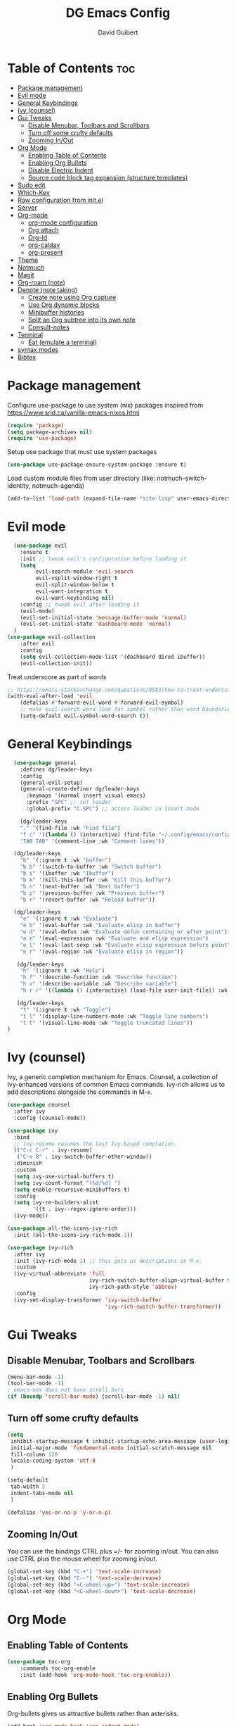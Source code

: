#+title: DG Emacs Config
#+author: David Guibert
#+Description: Personal Emacs config.
#+startup: showeverything
#+options: toc:2

* Table of Contents :toc:
- [[#package-management][Package management]]
- [[#evil-mode][Evil mode]]
- [[#general-keybindings][General Keybindings]]
- [[#ivy-counsel][Ivy (counsel)]]
- [[#gui-tweaks][Gui Tweaks]]
  - [[#disable-menubar-toolbars-and-scrollbars][Disable Menubar, Toolbars and Scrollbars]]
  - [[#turn-off-some-crufty-defaults][Turn off some crufty defaults]]
  - [[#zooming-inout][Zooming In/Out]]
- [[#org-mode][Org Mode]]
  - [[#enabling-table-of-contents][Enabling Table of Contents]]
  - [[#enabling-org-bullets][Enabling Org Bullets]]
  - [[#disable-electric-indent][Disable Electric Indent]]
  - [[#source-code-block-tag-expansion-structure-templates][Source code block tag expansion (structure templates)]]
- [[#sudo-edit][Sudo edit]]
- [[#which-key][Which-Key]]
- [[#raw-configuration-from-initel][Raw configuration from init.el]]
- [[#server][Server]]
- [[#org-mode-1][Org-mode]]
  - [[#org-mode-configuration][org-mode configuration]]
  - [[#org-attach][Org attach]]
  - [[#org-id][Org-Id]]
  - [[#org-caldav][org-caldav]]
  - [[#org-present][org-present]]
- [[#theme][Theme]]
- [[#notmuch][Notmuch]]
- [[#magit][Magit]]
- [[#org-roam-note][Org-roam (note)]]
- [[#denote-note-taking][Denote (note taking)]]
  - [[#create-note-using-org-capture][Create note using Org capture]]
  - [[#use-org-dynamic-blocks][Use Org dynamic blocks]]
  - [[#minibuffer-histories][Minibuffer histories]]
  - [[#split-an-org-subtree-into-its-own-note][Split an Org subtree into its own note]]
  - [[#consult-notes][Consult-notes]]
- [[#terminal][Terminal]]
  - [[#eat-emulate-a-terminal][Eat (emulate a terminal)]]
- [[#syntax-modes][syntax modes]]
- [[#bibtex][Bibtex]]

* Package management
:PROPERTIES:
:ID:       692d50dc-6b4e-47bf-b35c-0686ec3cb38c
:END:

Configure use-package to use system (nix) packages
inspired from https://www.srid.ca/vanilla-emacs-nixos.html
#+begin_src emacs-lisp
(require 'package)
(setq package-archives nil)
(require 'use-package)
#+end_src

Setup use package that must use system packages
#+begin_src emacs-lisp
(use-package use-package-ensure-system-package :ensure t)
#+end_src

Load custom module files from user directory (like: notmuch-switch-identity, notmuch-agenda)
#+begin_src emacs-lisp
(add-to-list 'load-path (expand-file-name "site-lisp" user-emacs-directory))
#+end_src
* Evil mode
#+begin_src emacs-lisp
  (use-package evil
    :ensure t
    :init ;; tweak evil's configuration before loading it
    (setq
         evil-search-module 'evil-search
         evil-vsplit-window-right t
         evil-split-window-below t
         evil-want-integration t
         evil-want-keybinding nil)
    :config ;; tweak evil after loading it
    (evil-mode)
    (evil-set-initial-state 'message-buffer-mode 'normal)
    (evil-set-initial-state 'dashboard-mode 'normal)
  )
(use-package evil-collection
    :after evil
    :config
    (setq evil-collection-mode-list '(dashboard dired ibuffer))
    (evil-collection-init))
#+end_src

Treat underscore as part of words
#+begin_src emacs-lisp
;; https://emacs.stackexchange.com/questions/9583/how-to-treat-underscore-as-part-of-the-word
(with-eval-after-load 'evil
    (defalias #'forward-evil-word #'forward-evil-symbol)
    ;; make evil-search-word look for symbol rather than word boundaries
    (setq-default evil-symbol-word-search t))
#+end_src
* General Keybindings
#+begin_src emacs-lisp
  (use-package general
    :defines dg/leader-keys
    :config
    (general-evil-setup)
    (general-create-definer dg/leader-keys
      :keymaps '(normal insert visual emacs)
      :prefix "SPC" ;; set leader
      :global-prefix "C-SPC") ;; access leader in insert mode

    (dg/leader-keys
    "." '(find-file :wk "Find file")
    "f c" '((lambda () (interactive) (find-file "~/.config/emacs/config.org")) :wk "Edit emacs config")
    "TAB TAB" '(comment-line :wk "Comment lines"))

  (dg/leader-keys
    "b" '(:ignore t :wk "buffer")
    "b b" '(switch-to-buffer :wk "Switch buffer")
    "b i" '(ibuffer :wk "Ibuffer")
    "b k" '(kill-this-buffer :wk "Kill this buffer")
    "b n" '(next-buffer :wk "Next buffer")
    "b p" '(previous-buffer :wk "Previous buffer")
    "b r" '(revert-buffer :wk "Reload buffer"))

  (dg/leader-keys
    "e" '(:ignore t :wk "Evaluate")
    "e b" '(eval-buffer :wk "Evaluate elisp in buffer")
    "e d" '(eval-defun :wk "Evaluate defun containing or after point")
    "e e" '(eval-expression :wk "Evaluate and elisp expression")
    "e l" '(eval-last-sexp :wk "Evaluate elisp expression before point")
    "e r" '(eval-region :wk "Evaluate elisp in region"))

   (dg/leader-keys
    "h" '(:ignore t :wk "Help")
    "h f" '(describe-function :wk "Describe function")
    "h v" '(describe-variable :wk "Describe variable")
    "h r r" '((lambda () (interactive) (load-file user-init-file)) :wk "Reload emacs config"))

   (dg/leader-keys
    "t" '(:ignore t :wk "Toggle")
    "t l" '(display-line-numbers-mode :wk "Toggle line numbers")
    "t t" '(visual-line-mode :wk "Toggle truncated lines"))
)
#+end_src

* Ivy (counsel)

    Ivy, a generic completion mechanism for Emacs.
    Counsel, a collection of Ivy-enhanced versions of common Emacs commands.
    Ivy-rich allows us to add descriptions alongside the commands in M-x.

    #+begin_src emacs-lisp
(use-package counsel
  :after ivy
  :config (counsel-mode))

(use-package ivy
  :bind
  ;; ivy-resume resumes the last Ivy-based completion.
  (("C-c C-r" . ivy-resume)
   ("C-x B" . ivy-switch-buffer-other-window))
  :diminish
  :custom
  (setq ivy-use-virtual-buffers t)
  (setq ivy-count-format "(%d/%d) ")
  (setq enable-recursive-minibuffers t)
  :config
  (setq ivy-re-builders-alist
        '((t . ivy--regex-ignore-order)))
  (ivy-mode))

(use-package all-the-icons-ivy-rich
  :init (all-the-icons-ivy-rich-mode 1))

(use-package ivy-rich
  :after ivy
  :init (ivy-rich-mode 1) ;; this gets us descriptions in M-x.
  :custom
  (ivy-virtual-abbreviate 'full
                          ivy-rich-switch-buffer-align-virtual-buffer t
                          ivy-rich-path-style 'abbrev)
  :config
  (ivy-set-display-transformer 'ivy-switch-buffer
                               'ivy-rich-switch-buffer-transformer))
    #+end_src

* Gui Tweaks
** Disable Menubar, Toolbars and Scrollbars

#+begin_src emacs-lisp
(menu-bar-mode -1)
(tool-bar-mode -1)
; emacs-nox does not have scroll bars
(if (boundp 'scroll-bar-mode) (scroll-bar-mode -1) nil)
#+end_src
** Turn off some crufty defaults
:PROPERTIES:
:ID:       3fc0f504-f1ae-4202-b7ae-e9f77a526fca
:END:

#+begin_src emacs-lisp
(setq
 inhibit-startup-message t inhibit-startup-echo-area-message (user-login-name)
 initial-major-mode 'fundamental-mode initial-scratch-message nil
 fill-column 120
 locale-coding-system 'utf-8
 )

(setq-default
 tab-width 2
 indent-tabs-mode nil
 )

(defalias 'yes-or-no-p 'y-or-n-p)
#+end_src

** Zooming In/Out

You can use the bindings CTRL plus =/- for zooming in/out. You can also use CTRL plus the mouse wheel for zooming in/out.

#+begin_src emacs-lisp
(global-set-key (kbd "C-+") 'text-scale-increase)
(global-set-key (kbd "C--") 'text-scale-decrease)
(global-set-key (kbd "<C-wheel-up>") 'text-scale-increase)
(global-set-key (kbd "<C-wheel-down>") 'text-scale-decrease)
#+end_src

* Org Mode
** Enabling Table of Contents

#+begin_src emacs-lisp
  (use-package toc-org
      :commands toc-org-enable
      :init (add-hook 'org-mode-hook 'toc-org-enable))
#+end_src

** Enabling Org Bullets

Org-bullets gives us attractive bullets rather than asterisks.

#+begin_src emacs-lisp
  (add-hook 'org-mode-hook 'org-indent-mode)
  (use-package org-bullets
    :ensure t
    :after org
    :hook (org-mode . org-bullets-mode)
    ;:custom
    ;(org-bullets-bullet-list '("◉" "○" "●" "►" "•"))
    )
#+end_src

** Disable Electric Indent

Org mode source blocks have some really weird and annoying default indentation behavior. I think this has to do with electric-indent-mode, which is turned on by default in Emacs. So let’s turn it OFF!

#+begin_src emacs-lisp
(electric-indent-mode -1)
#+end_src

** Source code block tag expansion (structure templates)

Org-tempo is not a separate package but a module within org that can be enabled. Org-tempo allows for ‘<s’ followed by TAB to expand to a begin_src tag.
#+begin_src emacs-lisp
  (require 'org-tempo) ; for <s TAB to insert code block

(add-to-list 'org-structure-template-alist '("sh" . "src shell")) ; <sh TAB
(add-to-list 'org-structure-template-alist '("el" . "src emacs-lisp")) ; <el TAB
(add-to-list 'org-structure-template-alist '("py" . "src python")) ; <py TAB
#+end_src

* Sudo edit
[[https://github.com/nflath/sudo-edit][sudo-edit]] gives us the ability to open files with sudo privileges or switch over to editing with sudo privileges if we initially opened the file without such privileges.

#+begin_src emacs-lisp
(use-package sudo-edit
  :config
    (dg/leader-keys
      "f u" '(sudo-edit-find-file :wk "Sudo find file")
      "f U" '(sudo-edit :wk "Sudo edit file")))
#+end_src

* Which-Key

#+begin_src emacs-lisp
  (use-package which-key
    :init
      (which-key-mode 1)
    :diminish which-key-mode
    :config
    (setq which-key-side-window-location 'bottom
	  which-key-sort-order #'which-key-key-order-alpha
	  which-key-sort-uppercase-first nil
	  which-key-add-column-padding 1
	  which-key-max-display-columns nil
	  which-key-min-display-lines 6
	  which-key-side-window-slot -10
	  which-key-side-window-max-height 0.25
	  which-key-idle-delay 0.3
	  which-key-max-description-length 25
	  which-key-allow-imprecise-window-fit t
	  which-key-separator " → " ))
#+end_src

* Raw configuration from init.el
:PROPERTIES:
:ID:       7ff82e2a-3d81-4265-80fe-abb14eebf786
:END:
#+begin_src emacs-lisp

  (set-terminal-coding-system 'utf-8)
  (set-keyboard-coding-system 'utf-8)
  (set-selection-coding-system 'utf-8)
  (prefer-coding-system 'utf-8)
  (global-hl-line-mode t)
  ;;(set-fringe-mode 10) ; Give some breathing room

  (global-set-key (kbd "<escape>") 'keyboard-escape-quit) ;; Make ESC quit prompts

  ;; Stop creating annoying files
  (setq
   make-backup-files nil
   auto-save-default nil
   create-lockfiles nil
   )

  ;; Improved handling of clipboard in GNU/Linux and otherwise.
  (setq
   select-enable-clipboard t
   select-enable-primary t
   save-interprogram-paste-before-kill t
   mouse-yank-at-point t
   )

  (use-package direnv
    :ensure t
    :config
    (add-to-list 'warning-suppress-types '(direnv))
    (direnv-mode))

  (use-package notmuch-agenda
    :defer t
    :ensure nil
    :commands notmuch-agenda-insert-part)

  (use-package rainbow-delimiters
    :ensure t
    :hook (prog-mode . rainbow-delimiters-mode))

  (use-package gnuplot
    :ensure t)

  ;(require 'cl-lib)
  ;(setq auto-mode-alist
  ;      (cl-remove-if (lambda (x) (eq (cdr x) 'git-rebase-mode))
  ;                    auto-mode-alist))
  ;  ;; Don't use magit for interactive rebase
  ;  ;; (has own entire key-map, doesn't allow text-file editing).
  ;(while (rassoc 'git-rebase-mode auto-mode-alist)
  ;  (setq auto-mode-alist
  ;        (assq-delete-all (car (rassoc 'git-rebase-mode auto-mode-alist))
  ;                         auto-mode-alist)))

  ;(use-package tramp
  ;  :ensure t
  ;  :demand t
  ;  :init
    (autoload #'tramp-register-crypt-file-name-handler "tramp-crypt")
  ;  :config
  ;  ;;(setq tramp-verbose 6)
  (setq tramp-default-method "sshx")
  ;;
    (setq vc-ignore-dir-regexp
          (format "\\(%s\\)\\|\\(%s\\)"
            vc-ignore-dir-regexp
            tramp-file-name-regexp))
  ;
    ;; Honor remote PATH.
    ; (add-to-list 'tramp-remote-path 'tramp-own-remote-path)

    (setq tramp-completion-reread-directory-timeout nil)
    (setq tramp-default-remote-shell "/bin/bash")
    (setq tramp-encoding-shell "/bin/bash")
  ;  ;; Allow ssh connections to persist.
  ;  ;;
  ;  ;; This seems to maybe cause tramp to hang a lot.
  ;  (customize-set-variable 'tramp-use-ssh-controlmaster-options nil)
  ;  )

  ;(require 'tramp)

  (use-package pdf-tools :ensure t) ;; required for org-noter
  (use-package org-noter
    :ensure t
    :after (:any org pdf-view)
    :config
    (setq
     ;; The WM can handle splits
     org-noter-notes-window-location 'other-frame
     ;; Please stop opening frames
     org-noter-always-create-frame nil
     ;; I want to see the whole file
     org-noter-hide-other nil
     ;; Everything is relative to the main notes file
     ;org-noter-notes-search-path (list org_notes)
     )
    )

  ;;;;;; Actually start using templates
  ;;(setq org-capture-templates
  ;;  '(("m" "Email Workflow")
  ;;    ("mf" "Follow Up" entry (file+olp "~/Documents/roam/Mail.org" "Follow Up")
  ;;     "* TODO Follow up with %:fromname on %:subject\nSCHEDULED:%t\n%a\n%i" :immediate-finish t)
  ;;    ("mr" "Read Later" entry (file+olp "~/Documents/roam/Mail.org" "Read Later")
  ;;     "* TODO Read %:subject\nSCHEDULED:%t\n%a\n\n%i" :immediate-finish t)
  ;;   ))
  ;;        ;; Firefox and Chrome
  ;;                     '("P" "Protocol" entry ; key, name, type
  ;;                       (file+headline +org-capture-notes-file "Inbox") ; target
  ;;                       "* %^{Title}\nSource: %u, %c\n #+BEGIN_QUOTE\n%i\n#+END_QUOTE\n\n\n%?"
  ;;                       :prepend t ; properties
  ;;                       :kill-buffer t))
  ;;        (add-to-list 'org-capture-templates
  ;;                     '("L" "Protocol Link" entry
  ;;                       (file+headline +org-capture-notes-file "Inbox")
  ;;                       "* %? [[%:link][%(transform-square-brackets-to-round-ones \"%:description\")]]\n"
  ;;                       :prepend t
  ;;                       :kill-buffer t))

  (use-package org-ref
    :ensure t
    :config
    (setq
     org-ref-completion-library 'org-ref-ivy-cite
     org-ref-get-pdf-filename-function 'org-ref-get-pdf-filename-helm-bibtex
     org-ref-default-bibliography (list "/home/dguibert/Documents/bib.bib")
     org-ref-bibliography-notes "/home/dguibert/Documents/notes/bibnotes.org"
     org-ref-note-title-format "* TODO %y - %t\n :PROPERTIES:\n  :Custom_ID: %k\n  :NOTER_DOCUMENT: %F\n :ROAM_KEY: cite:%k\n  :AUTHOR: %9a\n  :JOURNAL: %j\n  :YEAR: %y\n  :VOLUME: %v\n  :PAGES: %p\n  :DOI: %D\n  :URL: %U\n :END:\n\n"
     org-ref-notes-directory "/home/dguibert/Documents/notes"
     org-ref-notes-function 'orb-edit-notes
     ))


(custom-set-variables
   ;; custom-set-variables was added by Custom.
   ;; If you edit it by hand, you could mess it up, so be careful.
   ;; Your init file should contain only one such instance.
   ;; If there is more than one, they won't work right.
   '(helm-minibuffer-history-key "M-p")
  )

  ;; support multiple email accounts (required in private.el)
  (autoload 'gnus-alias-determine-identity "gnus-alias" "" t)
  (add-to-list 'load-path (expand-file-name "site-lisp" (substitute-in-file-name "$HOME/.emacs.private")))
  (require 'private nil t) ;; t=no signaling an error

  (savehist-mode 1)
  (setq savehist-additional-variables '(kill-ring search-ring regexp-search-ring))

  (setq ediff-diff-options "-w")
  (setq ediff-split-window-function 'split-window-horizontally)
  (setq ediff-window-setup-function 'ediff-setup-windows-plain)

  (use-package auctex
    :defer t
    :ensure t
    :config
    (setq TeX-PDF-mode t))

  ;; move customization variables to a separate file and load it
  (setq custom-file (expand-file-name "custom-vars.el" user-emacs-directory))
  (load custom-file 'noerror 'nomessage)

  ;; revert buffers when the underlying file has changed
  (global-auto-revert-mode 1)
  ;; revert dired and other buffers
  (setq golbal-auto-revert-non-file-buffers t)

  (use-package nix-mode
    :ensure t
    :mode "\\.nix\\'")

  (use-package yaml-mode
    :ensure t)

  (use-package shrface
    :ensure t
    :defer t
    :config
    (shrface-basic)
    (shrface-trial)
    (shrface-default-keybindings) ; setup default keybindings
    (setq shrface-href-versatile t))

  (use-package eww
    :defer t
    :init
    (add-hook 'eww-after-render-hook #'shrface-mode)
    :config
    (require 'shrface))

  (use-package org-web-tools :ensure t)

  ;; https://www.reddit.com/r/emacs/comments/l42x1p/shrface_263_now_can_be_used_as_archiving_web_pages/
(defun request-url-as-org (url)
  (interactive "sRequest url: ")
  (require 'shrface)
  (let ((name "request-url")
        (buf "*request-url*")
        (cmd (format "curl -L %s" url)))
    (if (get-buffer buf)
        (kill-buffer buf))
    (set-process-sentinel
     (start-process-shell-command name buf cmd)
     (lambda (p e)
       (when (= 0 (process-exit-status p))
         (with-current-buffer buf
           (shrface-html-export-as-org (buffer-string))))))))
#+end_src

* Server
:PROPERTIES:
:ID:       c6d3a05c-fb74-40b3-9da9-178479c7d901
:END:
#+begin_src emacs-lisp
  (require 'server)
  (unless (server-running-p)
      (server-start))
#+end_src
* Org-mode
:PROPERTIES:
:ID:       4247b6da-9f64-4732-9eca-7f8c65f96252
:END:
** org-mode configuration
:PROPERTIES:
:ID:       3e3e1483-e380-4eb8-8ab1-d3a58820c8e7
:END:
#+begin_src emacs-lisp
;; Org Mode Configuration ------------------------------------------------------

(add-hook 'org-mode-hook
          (lambda ()
            (define-key evil-normal-state-map (kbd "TAB") 'org-cycle)))

(defun efs/org-mode-setup ()
  (org-indent-mode)
  (variable-pitch-mode 1)
  (visual-line-mode 1))

                                        ; https://emacs.stackexchange.com/a/63562
(defun ek/babel-ansi ()
  (when-let ((beg (org-babel-where-is-src-block-result nil nil)))
    (save-excursion
      (goto-char beg)
      (when (looking-at org-babel-result-regexp)
        (let ((end (org-babel-result-end))
              (ansi-color-context-region nil))
          (ansi-color-apply-on-region beg end))))))

(add-hook 'org-babel-after-execute-hook 'ek/babel-ansi)

(defun efs/org-font-setup ()
    (org-display-inline-images)
    (setq fill-column 75)
    (abbrev-mode)
    (org-indent-mode)

  ;; Replace list hyphen with dot
  (font-lock-add-keywords 'org-mode
                          '(("^ *\\([-]\\) "
                             (0 (prog1 () (compose-region (match-beginning 1) (match-end 1) "•"))))))

  ;; Set faces for heading levels
  (dolist (face '((org-level-1 . 1.2)
                  (org-level-2 . 1.1)
                  (org-level-3 . 1.05)
                  (org-level-4 . 1.0)
                  (org-level-5 . 1.1)
                  (org-level-6 . 1.1)
                  (org-level-7 . 1.1)
                  (org-level-8 . 1.1)))
    (set-face-attribute (car face) nil :weight 'regular :height (cdr face)))

  ;; Ensure that anything that should be fixed-pitch in Org files appears that way
(set-face-attribute 'org-block nil :foreground nil :inherit 'fixed-pitch)
(set-face-attribute 'org-code nil   :inherit '(shadow fixed-pitch))
;(set-face-attribute 'org-indent nil :inherit '(org-hide fixed-pitch))
(set-face-attribute 'org-verbatim nil :inherit '(shadow fixed-pitch))
(set-face-attribute 'org-special-keyword nil :inherit '(font-lock-comment-face fixed-pitch))
(set-face-attribute 'org-meta-line nil :inherit '(font-lock-comment-face fixed-pitch))
(set-face-attribute 'org-checkbox nil :inherit 'fixed-pitch)
(set-face-attribute 'org-table nil :inherit 'fixed-pitch)
(set-face-attribute 'org-date nil :inherit 'fixed-pitch)
(set-face-attribute 'org-footnote nil :inherit 'fixed-pitch)
nil)
; https://yannesposito.com/posts/0015-how-i-use-org-mode/index.html

(use-package org :ensure t
  :hook (org-mode . efs/org-mode-setup)
  :init
  ;; Proper code blocks
  (setq org-src-fontify-natively t)
  (setq org-src-tab-acts-natively t)
  ;; Babel languages
  (org-babel-do-load-languages
   'org-babel-load-languages
   '((python  . t)
     (shell   . t)
                                        ;(C       . t)
                                        ;(C++     . t)
                                        ;(fortran . t)
                                        ;(awk     . t)
     (gnuplot . t)
     (latex   . t)
     (emacs-lisp . t)))
    ;;; execute block evaluation without confirmation
  (setq org-latex-listings t)
                                        ;(setq org-confirm-babel-evaluate nil)
  (setq org-ellipsis " ▾")
  ;; Agenda
  (setq org-agenda-start-with-log-mode t)
  (setq org-log-done 'time)
  (setq org-log-into-drawer t)
  ;; Encoding
  (setq org-export-coding-system 'utf-8)
  (prefer-coding-system 'utf-8)
  (set-charset-priority 'unicode)
  (setq default-process-coding-system '(utf-8-unix . utf-8-unix))
  ;; Don't allow editing of folded regions
  (setq org-catch-invisible-edits 'error)
  ;; Start agenda on Monday
  (setq org-agenda-start-on-weekday 1)
  ;; Enable indentation view, does not effect file
  (setq org-startup-indented t)
  ;; Attachments
  (setq org-id-method (quote uuidgen))
  (setq org-attach-directory "attach/")
  (efs/org-font-setup)

  :bind
  (("\C-ca" . org-agenda)
   ("\C-cl" . org-store-link)
   ("\C-cc" . org-capture)
   )
  :config
  ;;(org-mode-config)
  (setq org-extend-today-until 4
        org-use-effective-time t)
  (setq org-todo-keywords
        '((sequence "TODO(t)"
                    "IN-PROGRESS(p)"
                    "|"
                    "DONE(d)"
                    "HOLD(h@/!)"
                    "CANCELED(c@/!)"
                    "HANDLED(l@/!)")
          (sequence "|" "PAUSE(p)" "CHAT(c)" "EMAIL(e)" "MEETING(m)" "REVIEW(r)" "GEEK(g)")))

    ;;; Look & Feel

  ;; I like to have something different than ellipsis because I often use them
  ;; myself.
  ;;(setq org-ellipsis " [+]")
  (setq org-agenda-files '("~/Documents/roam"))
  (custom-set-faces '(org-ellipsis ((t (:foreground "gray40" :underline nil)))))

  (setq org-tags-column 69)

  ;; src block indentation / editing / syntax highlighting
  (setq org-src-fontify-natively t
        org-src-window-setup 'current-window ;; edit in current window
        org-src-preserve-indentation t ;; do not put two spaces on the left
        org-src-tab-acts-natively t)

  ;; *** Templates
  ;; the %a refer to the place you are in emacs when you make the capture
  ;; that's very neat when you do that in an email for example.
  (setq org-capture-templates
        '(("t" "todo"         entry (file "~/Documents/roam/inbox.org")
           "* TODO %?\n%U\n- ref :: %a\n")
          ;; time tracker (clocked tasks)
          ("g" "geek"         entry (file+olp+datetree "~/Documents/roam/tracker.org")
           "* GEEK %?         :perso:\n%U\n- ref :: %a\n"
           :prepend t :tree-type week :clock-in t :clock-keep t)
          ("c" "chat"         entry (file+olp+datetree "~/Documents/roam/tracker.org")
           "* CHAT %?         :work:chat:\n%U\n- ref :: %a\n"
           :prepend t :tree-type week :clock-in t :clock-keep t)
          ("e" "email"        entry (file+olp+datetree "~/Documents/roam/tracker.org")
           "* EMAIL %?        :work:email:\n%U\n- ref :: %a\n"
           :prepend t :tree-type week :clock-in t :clock-keep t)
          ("m" "meeting"      entry (file+olp+datetree "~/Documents/roam/tracker.org")
           "* MEETING %?      :work:meeting:\n%U\n- ref :: %a\n"
           :prepend t :tree-type week :clock-in t :clock-keep t)
          ("r" "review"       entry (file+olp+datetree "~/Documents/roam/tracker.org")
           "* REVIEW %?       :work:review:\n%U\n- ref :: %a\n"
           :prepend t :tree-type week :clock-in t :clock-keep t)
          ("w" "work"         entry (file+olp+datetree "~/Documents/roam/tracker.org")
           "* IN-PROGRESS %?  :work:\n%U\n- ref :: %a\n"
           :prepend t :tree-type week :clock-in t :clock-keep t)
          ("p" "pause"        entry (file+olp+datetree "~/Documents/roam/tracker.org")
           "* PAUSE %?        :pause:\n%U\n- ref :: %a\n"
           :prepend t :tree-type week :clock-in t :clock-keep t)
          ("i" "interruption" entry (file+olp+datetree "~/Documents/roam/tracker.org")
           "* IN-PROGRESS %?  :interruption:work:\n%U\n- ref :: %a\n"
           :prepend t :tree-type week :clock-in t :clock-keep t)
          ("s" "sport" entry (file+olp+datetree "~/Documents/roam/sport.org")
           "* %^T %?  :sport:%^g%^{TYPE}p%^{TIME}p%^{DISTANCE}p%^{HEARTRATE}p%^{MAXHEARRATE}p%^{PACE}p"
           :prepend t :tree-type month :jump-to-captured t)
          ("S" "sport (planned)" entry (file+olp+datetree "~/Documents/roam/sport.org")
           "* %^t %?  :sport:%^g%^{TIME}p%^{DISTANCE}p"
           :prepend t :tree-type month :jump-to-captured t)
          ("f" "chore"        entry (file "~/Documents/roam/inbox.org")
           "* IN-PROGRESS %?  :chore:\n%U\n"
           :clock-in t :clock-keep t)))

  ;; How to create default clocktable
  (setq org-clock-clocktable-default-properties
        '(:scope subtree :maxlevel 4 :timestamp t :link t :tags t :narrow 36! :match "work"))

  ;; How to display default clock report in agenda view
  (setq org-agenda-clockreport-parameter-plist
        '(:lang "en" :maxlevel 4 :fileskip0 t :link t :indent t :narrow 80!))

  ;; *** Projectile; default TODO file to create in your projects
  (setq org-projectile-file "inbox.org")

  (setq org-refile-targets
        '((nil :maxlevel . 5)
          (org-agenda-files :maxlevel . 5)))

  ;; *** Agenda
  (setq org-log-into-drawer t) ;; hide the log state change history a bit better
  (setq org-deadline-warning-days 7)
  (setq org-habit-show-habits-only-for-today nil)
  (setq org-habit-graph-column 65)
  (setq org-duration-format 'h:mm) ;; show hours at max, not days
  (setq org-agenda-compact-blocks t)
  ;; default show today
  (setq org-agenda-span 'day)
                                        ;(setq org-agenda-start-day "-0d")
                                        ; (setq org-agenda-start-on-weekday nil)
  (setq org-agenda-window-setup 'only-window)

  ;; ** Org Annotate

  ;; Ability to take annotate some files, can of double usage with org-capture.
  ;; Still, I keep that keyboard shortcut here.
  ;; (evil-leader/set-key "oa" 'org-annotate-file)
  (setq org-annotate-file-storage-file "~/Documents/roam/annotations.org")

  ;; ** Org colums
  ;; Can be nice sometime to have that column view
  ;; give a felling of Excel view
  (setq org-columns-default-format
        "%TODO %3PRIORITY %40ITEM(Task) %17Effort(Estimated Effort){:} %CLOCKSUM %8TAGS(TAG)")

  ;; Org Babel
  (org-babel-do-load-languages
   'org-babel-load-languages
   '(;; other Babel languages
     (shell . t)
     ;;(http . t) ; require ob-http
     (clojure . t)
     (haskell . t)
     (plantuml . t) ;; UML graphs
     (gnuplot . t)))
  (setq org-plantuml-jar-path "~/bin/plantuml.jar")

  (defun get-image-width (fname)
    "Returns the min of image width and window width, unless :width
  is defined in an attr_org line."
    (let* ((link (save-match-data (org-element-context)))
           (paragraph (let ((e link))
                        (while (and (setq e (org-element-property
                                             :parent e))
                                    (not (eq (org-element-type e)
                                             'paragraph))))
                        e))
           (attr_org (org-element-property :attr_org paragraph))
           (pwidth (plist-get
                    (org-export-read-attribute :attr_org  paragraph) :width))
           (width (when pwidth (string-to-number pwidth)))
           open
           img-buf)

      (unless width
        (setq open (find-buffer-visiting fname)
              img-buf (or open (find-file-noselect fname))
              width (min (window-width nil :pixels)
                         (car (image-size (with-current-buffer img-buf (image-get-display-property)) :pixels))))

        (unless open (kill-buffer img-buf)))
      width))

  (defun around-image-display (orig-fun file width)
    (apply orig-fun (list file (get-image-width file))))

  (advice-add 'org--create-inline-image :around #'around-image-display)
  )

;; *** Refile mapped to SPC y o r
;;(map! :leader :desc "org-refile" "y o r" #'org-refile)
;;(map! :leader "y o c" #'org-columns)
(dg/leader-keys
  "yor" #'org-refile
  "yoc" #'org-columns
  "X" #'org-capture
                                        ;X ;; capture a new task, write a description, the n C-c C-c, save that in tracker.org
                                        ;mco ;; stop clock on that task, if you capture a new time tracking tasks you don't need to clock-out
  "mco" #'org-clock-out
                                        ;no;; jump to current time tracked tasks
  "no" #'org-clock-goto
                                        ;q ;;add/remove tags to that task
  "yt" #'org-agenda-set-tags
  )

(use-package org-mime
  :ensure t)

(use-package ob-async
  :ensure t
  :config
  ;; 2022-10-22 cperl: A workaround for :async not working
  ;; sometimes as described at
  ;; https://github.com/astahlman/ob-async/issues/75
  (defun no-hide-overlays (orig-fun &rest args)
    (setq org-babel-hide-result-overlays nil))
  (advice-add 'ob-async-org-babel-execute-src-block :before #'no-hide-overlays))

(use-package org-super-agenda
  :ensure t
  :after org-agenda
  :custom (org-super-agenda-groups
           '( ;; Each group has an implicit boolean OR operator between its selectors.
             (:name "Overdue" :deadline past :order 0)
             (:name "Evening Habits" :and (:habit t :tag "evening") :order 8)
             (:name "Habits" :habit t :order 6)
             (:name "Today" ;; Optionally specify section name
                    :time-grid t  ;; Items that appear on the time grid (scheduled/deadline with time)
                    :order 3)     ;; capture the today first but show it in order 3
             (:name "Low Priority" :priority "C" :tag "maybe" :order 7)
             (:name "Due Today" :deadline today :order 1)
             (:name "Important"
                    :and (:priority "A" :not (:todo ("DONE" "CANCELED")))
                    :order 2)
             (:name "Due Soon" :deadline future :order 4)
             (:name "Todo (not habit)" :not (:habit t) :order 5)
             (:todo "TODO" :order 6)
             (:name "Waiting" :todo ("WAITING" "HOLD") :order 9)))
  (org-agenda nil "a")
  :config
  (setq org-super-agenda-header-map nil)
  (org-super-agenda-mode t))

(use-package ol-notmuch :ensure t)

(use-package org-contrib :ensure t)
(require 'org-collector)


#+end_src
** Org attach
#+begin_src emacs-lisp
(use-package org-attach-screenshot
  :bind (("C-c i" . org-attach-screenshot))
  :config
  (setq org-attach-screenshot-command-line "screenshot %f")
  )
#+end_src
** Org-Id
#+begin_src emacs-lisp
(use-package org-id-cleanup)
#+end_src

** org-caldav
#+begin_src emacs-lisp
(use-package org-caldav
 :config
    (setq org-caldav-inbox "~/org/cal_inbox.org")
	  (setq org-caldav-calendar-id "calendar")
	  (setq org-caldav-url "http://localhost:1080/users/david.guibert@atos.net")
	  (setq org-caldav-files '("~/org/calendar.org"))
    (setq org-caldav-save-directory "~/org")
    (setq org-caldav-debug-level 2)
)
  (defun my/caldav-sync-perso ()
    "Sync my local calendar in ~/org/calendar.org with my remote calendar"
    (interactive)
    (let ((org-caldav-inbox "~/org/cal_inbox.org")
	  (org-caldav-calendar-id "calendar")
	  (org-caldav-url "http://localhost:1080/users/david.guibert@atos.net")
	  (org-caldav-files '("~/org/calendar.org")))
      (call-interactively 'org-caldav-sync)))
#+end_src
** org-present
#+begin_src emacs-lisp
(use-package hide-mode-line)
(use-package visual-fill-column)
(use-package org-present)
(eval-after-load "org-present"
  '(progn
     (add-hook 'org-present-mode-hook
               (lambda ()
(set-frame-parameter nil 'alpha-background 90)
(add-to-list 'default-frame-alist '(alpha-background . 90))
                 (setq visual-fill-column-width 210)
                 (setq visual-fill-column-center-text t)
                 (visual-fill-column-mode 1)
                 (visual-line-mode 1)
                 (hide-mode-line-mode 1)
                 (setq header-line-format " ")
                 (org-display-inline-images) ;; can also use org-starup-with-inline-images
                 (setq-local face-remapping-alist '((default (:height 1.5) variable-pitch)
                                                    (header-line (:height 4.0) variable-pitch)
                                                    (org-document-title (:height 4.0) org-document-title)
                                                    (org-code (:height 1.55) org-code)
                                                    (org-verbatim (:height 1.55) org-verbatim)
                                                    ;(org-block (:height 1.25) org-block)
                                                    (org-block-begin-line (:height 0.7) org-block)))
;; https://emacs.stackexchange.com/questions/19880/font-size-control-of-latex-previews-in-org-files
(setq org-format-latex-options (plist-put org-format-latex-options :scale 2.0))
                 ;(org-present-big)
                 (org-display-inline-images)
                 (org-present-hide-cursor)
                 (org-present-read-only)))
     (add-hook 'org-present-mode-quit-hook
               (lambda ()
(set-frame-parameter nil 'alpha-background 100)
(add-to-list 'default-frame-alist '(alpha-background . 100))
                 ;; reset font customizations
                 (setq-local face-remapping-alist '((default variable-pitch default)))
;; https://emacs.stackexchange.com/questions/19880/font-size-control-of-latex-previews-in-org-files
(setq org-format-latex-options (plist-put org-format-latex-options :scale 1.0))
                 ;; stop centering the presentation
                 (visual-fill-column-mode 0)
                 (visual-line-mode 0)
                 (hide-mode-line-mode 0)
                 (setq header-line-format nil)
                 (org-present-small)
                 (org-remove-inline-images)
                 (org-present-show-cursor)
                 (org-present-read-write)))))
#+end_src

#+begin_src emacs-lisp
(defun my/org-present-prepare-slide (buffer-name heading)
  ;; Show only top-level headlines
  (org-overview)

  ;; Unfold the current entry
  (org-show-entry)

  ;; Show only direct subheadings of the slide but don't expand them
  (org-show-children))
(add-hook 'org-present-after-navigate-functions 'my/org-present-prepare-slide)
#+end_src

#+begin_src emacs-lisp
(dg/leader-keys
  "s s" '(org-present :wk "launch org-present")
  "<left>" '(org-present-prev :wk "org-present-prev")
  "<right>" '(org-present-next :wk "org-present-next"))
#+end_src
* Theme
:PROPERTIES:
:ID:       867c0c49-54ce-4c0f-b62a-95dd2cfb90b9
:END:

The theme is now handled by [[https://github.com/danth/stylix][stylix]].

#+begin_src emacs-lisp
;(add-to-list 'default-frame-alist
;	       '(font . "Hack Nerd Font Mono-12"))
; https://emacs.stackexchange.com/questions/3912/force-using-fixed-width-font-in-org-mode

(use-package all-the-icons
:if (display-graphic-p)
)

(use-package all-the-icons-dired
  :hook (dired-mode .(lambda() (all-the-icons-dired-mode t))))

(use-package base16-theme
  :ensure t
  :config
  (setq base16-theme-256-color-source 'base16-shell)
  (load-theme 'base16-solarized-dark t))

(use-package doom-modeline
  :ensure t
  :init (doom-modeline-mode 1))
#+end_src

* Notmuch
:PROPERTIES:
:ID:       b8e0e65f-8d33-40ec-bf9d-51d8cd052c62
:END:
#+begin_src emacs-lisp
  (use-package notmuch
    :ensure t
    :init
    ;(setq message-directory "~/Maildir")
    (setq send-mail-function 'sendmail-send-it)
    ;; Send from correct email account
    (setq message-sendmail-f-is-eval 't)
    ; sendmail: cannot use both --from and --read-envelope-from
    ;(setq message-sendmail-extra-arguments '("--read-envelope-from"))
    (setq mail-specify-envelope-from 't)
    (setq mail-envelope-from 'header)
    (setq message-sendmail-envelope-from 'header)
    ;; Setting proper from, fixes i-did-not-set--mail-host-address--so-tickle-me
    (setq mail-host-address "orsin.net")
    (setq user-full-name "David Guibert")
    :bind
    (:map notmuch-search-mode-map
     ("d" . (lambda() "mark message as deleted" (interactive) (notmuch-search-add-tag (list "+deleted" "-inbox"))))
     ("u" . notmuch-mark-read)
     ("i" . notmuch-mark-inbox)
     ("g" . notmuch-refresh-this-buffer)
     ("@" . notmuch-search-person)
     :map notmuch-show-mode-map
     ("d" . (lambda ()
        "toggle deleted tag for message"
        (interactive)
        (if (member "deleted" (notmuch-show-get-tags))
            (notmuch-show-tag (list "-deleted"))
          (notmuch-show-tag (list "+deleted" "-inbox")))))
     ("U" . notmuch-mark-read)
     ("u" . notmuch-skip-to-unread)
     )
    :custom
    (notmuch-search-oldest-first nil)
    (notmuch-saved-searches
     '((:name "unread" :query "tag:inbox and tag:unread")
       (:name "action" :query "tag:action")
       (:name "waiting" :query "tag:waiting")
       (:name "respond" :query "tag:respond")
       (:name "inbox" :query "tag:inbox" :key "i")
       (:name "flagged" :query "tag:flagged" :key "f")
       (:name "drafts" :query "tag:draft" :key "d")
       (:name "all mail" :query "*" :key "a")
       (:name "recent"
              :query "date:\"this week\""
              :key "r"
              )))
    ;(notmuch-identities
    ; '("David Guibert <david.guibert@gmail.com>"))
    (notmuch-fcc-dirs
     '(("david.guibert@gmail.com" . "david.guibert@gmail.com/mail -unread +sent")))
    ;(notmuch-draft-folders
    ; '(("david\\.guibert@gmail\\.com" . "david.guibert/mail +draft")))

    (notmuch-address-selection-function
     (lambda
       (prompt collection initial-input)
       (completing-read prompt collection nil nil nil
                        (quote notmuch-address-history))))
    :config
    (dg/leader-keys
      "m m" #'notmuch
    )
    (setq notmuch-show-logo nil)
    ;; Writing email
    ;;(setq message-default-mail-headers "Cc: \nBcc: \n") ;; Always show BCC
    (setq notmuch-always-prompt-for-sender 't)
    ;; postponed message is put in the following draft directory
    (setq message-auto-save-directory "~/Maildir/draft")
    (setq message-kill-buffer-on-exit t)
    ;; change the directory to store the sent mail
    ;(setq message-directory "~/mail/")
    ;;; PGP Encryption
    ;(add-hook 'message-setup-hook 'mml-secure-sign-pgpmime)
    ;(setq notmuch-crypto-process-mime t)
    ;; Saving sent mail in folders depending on from
    (require 'org-mime)

    (defun notmuch-mark-read ()
      (interactive)
      (notmuch-toggle-tag '("unread") t))

    (defun notmuch-search-person ()
      (interactive)
      (let* ((options (notmuch-address-options ""))
             (choice (ivy-completing-read
                      "Person: "
                      options
                      nil
                      nil
                      ;; (plist-get  :authors)
                      "" ;; TODO get author email addresses here? or stick them at the start?
                      )))
        (when choice
          (notmuch-search (format "from: %s or to:%s" choice choice)))))

    (defun notmuch-toggle-tag (tags advance)
      (let* ((cur-tags
              (cl-case major-mode
                (notmuch-search-mode
                 (notmuch-search-get-tags))

                (notmuch-show-mode
                 (notmuch-show-get-tags))))
             (action (if (cl-intersection cur-tags tags :test 'string=) "-" "+"))
       (arg (mapcar (lambda (x) (concat action x)) tags)))

        (cl-case major-mode
          (notmuch-search-mode
           (notmuch-search-tag arg)
           (when advance (notmuch-search-next-thread)))
          (notmuch-show-mode
           (notmuch-show-tag arg)
           (when advance (notmuch-show-next-matching-message))))))

    (defun notmuch-mark-inbox ()
      (interactive)
      (notmuch-toggle-tag '("inbox") t))

    (defun notmuch-mark-read ()
      (interactive)
      (notmuch-toggle-tag '("unread") t))

    (defun notmuch-expand-calendar-parts (o msg part depth &optional hide)
      (funcall o
               msg part depth (and hide
                                   (not (string= (downcase (plist-get part :content-type))
                                                 "text/calendar")))))

    (advice-add 'notmuch-show-insert-bodypart :around #'notmuch-expand-calendar-parts)

    (fset 'notmuch-show-insert-part-text/calendar #'notmuch-agenda-insert-part)

    (require 'notmuch-switch-identity)

  )

#+end_src

This code means to attach all marked dired "normal" files to a new message buffer if none exist or add attachments to an existing message buffer:
Open dired buffer with `C-x 4 d`
#+begin_src emacs-lisp
(defun compose-attach-marked-files ()
  "Compose mail and attach all the marked files from a dired buffer."
  (interactive)
  (let ((files (dired-get-marked-files)))
    (compose-mail nil nil nil t)
    (dolist (file files)
          (if (file-regular-p file)
              (mml-attach-file file
                               (mm-default-file-encoding file)
                               nil "attachment")
            (message "skipping non-regular file %s" file)))))
#+end_src

* Magit
:PROPERTIES:
:ID:       99e7efb4-7af3-4d2f-a97e-4ebaca3501b1
:END:
#+begin_src emacs-lisp
  (use-package magit
    :ensure t
    :custom
    (magit-display-buffer-function #'magit-display-buffer-same-window-except-diff-v1)
    ;; Don't use magit for interactive rebase
    ;; (has own entire key-map, doesn't allow text-file editing).
    (setq auto-mode-alist (rassq-delete-all #'git-rebase-mode auto-mode-alist))
    )

  (use-package forge
    :ensure t
    :after magit)
#+end_src

* Org-roam (note)
#+begin_src emacs-lisp
  ; https://rgoswami.me/posts/org-note-workflow/
  ; https://lucidmanager.org/productivity/taking-notes-with-emacs-org-mode-and-org-roam/
  (use-package org-roam
    :ensure t
    :demand t  ;; Ensure org-roam is loaded by default
    :init
    (setq org-roam-v2-ack t)
    :custom
    (org-roam-directory "~/Documents/roam")
    (org-roam-completion-everywhere t)
    (org-roam-dailies-capture-templates
     '(("d" "default" entry "* %<%I:%M %p>: %?"
               :if-new (file+head "%<%Y-%m-%d>.org" "#+title: %<%Y-%m-%d>\n"))))
    (org-roam-capture-templates
     '(("d" "default" plain
        "%?"
        :if-new (file+head "%<%Y%m%d%H%M%S>-${slug}.org" "#+title: ${title}\n")
        :unnarrowed t)
       ("p" "project" plain "* Goals\n\n%?\n\n* Tasks\n\n** TODO Add initial tasks\n\n* Dates\n\n"
        :if-new (file+head "%<%Y%m%d%H%M%S>-${slug}.org" "#+title: ${title}\n#+filetags: Project")
        :unnarrowed t)
       ("b" "book notes" plain (file "~/Documents/roam/templates/BookNoteTemplate.org")
        :if-new (file+head "%<%Y%m%d%H%M%S>-${slug}.org" "#+title: ${title}\n")
         :unnarrowed t)
       ))
    :bind (("C-c n l" . org-roam-buffer-toggle)
           ("C-c n f" . org-roam-node-find)
           ("C-c n i" . org-roam-node-insert)
           ("C-c n I" . org-roam-node-insert-immediate)
           ("C-c n p" . my/org-roam-find-project)
           ("C-c n t" . my/org-roam-capture-task)
           ("C-c n b" . my/org-roam-capture-inbox)
           :map org-mode-map
           ("C-M-i" . completion-at-point)
           :map org-roam-dailies-map
           ("Y" . org-roam-dailies-capture-yesterday)
           ("T" . org-roam-dailies-capture-tomorrow))
    :bind-keymap
    ("C-c n d" . org-roam-dailies-map)
    :config
    (setq org-roam-verbose nil  ; https://youtu.be/fn4jIlFwuLU
          org-roam-buffer-no-delete-other-windows t ; make org-roam buffer sticky
          )
    (require 'org-roam-dailies) ;; Ensure the keymap is available
                                          ;(org-roam-db-autosync-mode)
    (org-roam-setup))

  (defun org-roam-node-insert-immediate (arg &rest args)
    (interactive "P")
    (let ((args (push arg args))
          (org-roam-capture-templates (list (append (car org-roam-capture-templates)
                                                    '(:immediate-finish t)))))
      (apply #'org-roam-node-insert args)))

  (defun my/org-roam-filter-by-tag (tag-name)
    (lambda (node)
      (member tag-name (org-roam-node-tags node))))

  (defun my/org-roam-list-notes-by-tag (tag-name)
    (mapcar #'org-roam-node-file
            (seq-filter
             (my/org-roam-filter-by-tag tag-name)
             (org-roam-node-list))))

;  (defun my/org-roam-refresh-agenda-list ()
;    (interactive)
;    (setq org-agenda-files (list "~/Documents/roam/")))
;  ;        (delq nil (delete-dups
;  ;                   (my/org-roam-list-notes-by-tag "Project")))))
;
;  ;; Build the agenda list the first time for the session
;  (my/org-roam-refresh-agenda-list)

  (defun my/org-roam-project-finalize-hook ()
    "Adds the captured project file to `org-agenda-files' if the
  capture was not aborted."
    ;; Remove the hook since it was added temporarily
    (remove-hook 'org-capture-after-finalize-hook #'my/org-roam-project-finalize-hook)

    ;; Add project file to the agenda list if the capture was confirmed
    (unless org-note-abort
      (with-current-buffer (org-capture-get :buffer)
        (add-to-list 'org-agenda-files (buffer-file-name)))))

  (defun my/org-roam-find-project ()
    (interactive)
    ;; Add the project file to the agenda after capture is finished
    (add-hook 'org-capture-after-finalize-hook #'my/org-roam-project-finalize-hook)

    ;; Select a project file to open, creating it if necessary
    (org-roam-node-find
     nil
     nil
     (my/org-roam-filter-by-tag "Project")
     :templates
     '(("p" "project" plain "* Goals\n\n%?\n\n* Tasks\n\n** TODO Add initial tasks\n\n* Dates\n\n"
        :if-new (file+head "%<%Y%m%d%H%M%S>-${slug}.org" "#+title: ${title}\n#+category: ${title}\n#+filetags: Project")
        :unnarrowed t))))

  (defun my/org-roam-capture-inbox ()
    (interactive)
    (org-roam-capture- :node (org-roam-node-create)
                       :templates '(("i" "inbox" plain "* %?"
                                     :if-new (file+head "inbox.org" "#+title: Inbox\n")))))

  (defun my/org-roam-capture-task ()
    (interactive)
    ;; Add the project file to the agenda after capture is finished
    (add-hook 'org-capture-after-finalize-hook #'my/org-roam-project-finalize-hook)

    ;; Capture the new task, creating the project file if necessary
    (org-roam-capture- :node (org-roam-node-read
                              nil
                              (my/org-roam-filter-by-tag "Project"))
                       :templates '(("p" "project" plain "** TODO %?"
                                     :if-new (file+head+olp "%<%Y%m%d%H%M%S>-${slug}.org"
                                                            "#+title: ${title}\n#+category: ${title}\n#+filetags: Project"
                                                            ("Tasks"))))))

  (use-package org-roam-bibtex
    :ensure t
    :after (org-roam)
    :hook (org-roam-mode . org-roam-bibtex-mode)
    :config
    (setq org-roam-bibtex-preformat-keywords
          '("=key=" "title" "url" "file" "author-or-editor" "keywords"))
    (setq orb-templates
          '(("r" "ref" plain (function org-roam-capture--get-point)
             ""
             :file-name "${slug}"
             :head "#+TITLE: ${=key=}: ${title}\n#+ROAM_KEY: ${ref}

  - tags ::
  - keywords :: ${keywords}

  \n* ${title}\n  :PROPERTIES:\n  :Custom_ID: ${=key=}\n  :URL: ${url}\n  :AUTHOR: ${author-or-editor}\n  :NOTER_DOCUMENT: %(orb-process-file-field \"${=key=}\")\n  :NOTER_PAGE: \n  :END:\n\n"

             :unnarrowed t))))
#+end_src
* Denote (note taking)
:PROPERTIES:
:ID:       9d837c97-2026-45f0-a3b1-f861b7f186c4
:END:
https://protesilaos.com/emacs/denote
[[https://www.youtube.com/watch?v=mLzFJcLpDFI][Emacs: introduction to Denote (simple note-taking)]]

#+begin_src emacs-lisp
(use-package denote
  :ensure t
  :config
  (setq
   denote-directory (expand-file-name "~/Documents/denotes")
   denote-silo-extras-directories '(
      "~/Documents/denotes"
      "~/work/notes"
   )
   denote-known-keywords '("project" "testing" "emacs" "denote")
   denote-file-type nil ;; default Org
   )
  (add-hook 'dired-mode-hook #'denote-dired-mode)
  (dg/leader-keys
    "n" '(:ignore t :wk "Denote")
    "n n" #'denote
    "n c" #'denote-open-or-create
    "n s" #'denote-silo-extras-open-or-create
    "n N" #'denote-type
    "n d" #'denote-date
    "n z" #'denote-signature ; "zettelkasten" mnemonic
    "n t" #'denote-template
    ;; If you intend to use Denote with a variety of file types, it is
    ;; easier to bind the link-related commands to the `global-map', as
    ;; shown here.  Otherwise follow the same pattern for `org-mode-map',
    ;; `markdown-mode-map', and/or `text-mode-map'.
    "n i" #'denote-link ; "insert" mnemonic
    "n I" #'denote-add-links
    "n b" #'denote-backlinks
    "n f f" #'denote-find-link
    "n f b" #'denote-find-backlink
    ;; Note that `denote-rename-file' can work from any context, not just
    ;; Dired bufffers.  That is why we bind it here to the `global-map'.
    "n r" #'denote-rename-file
    "n R" #'denote-rename-file-using-front-matter
    )
  )

(use-package citar
  :custom
  (citar-bibliography '("~/Documents/bib.bib"
                        "~/Documents/biblio/biblio.bib"
                        "~/Documents/cv/dguibert.bib"
                        )))

(use-package citar-denote)
(citar-denote-mode)
#+end_src

** Create note using Org capture

For integration with org-capture, the user must first add the relevant template. Such as:

#+begin_src emacs-lisp
(with-eval-after-load 'org-capture
  (add-to-list 'org-capture-templates
               '("N" "New note (with Denote)" plain
               (file denote-last-path)
               (function
                (lambda ()
                  (denote-org-capture-with-prompts :title :keywords :subdirectory)))
                 :no-save t
                 :immediate-finish nil
                 :kill-buffer t
                 :jump-to-captured t)))
#+end_src

** Use Org dynamic blocks

Denote can optionally integrate with Org mode’s “dynamic blocks” facility. Start by loading the relevant library:

#+begin_src emacs-lisp
;; Register Denote's Org dynamic blocks
(require 'denote-org-extras)
#+end_src

These two types of blocks are named denote-links and denote-backlinks respectively. The latter does not accept any parameters, while the former does, which we explain below by also demonstrating how dynamic blocks are written.

A dynamic block looks like this:

#+BEGIN: denote-links :regexp "_journal"

#+END:

Depending on one’s workflow, the dynamic block can be instructed to list only those links which are missing from the current buffer (similar to denote-add-missing-links). Adding the :missing-only parameter with a non-nil value achieves this effect.

** Minibuffer histories
#+begin_src emacs-lisp
(require 'savehist)
(setq savehist-file (locate-user-emacs-file "savehist"))
(setq history-length 1000)
(setq history-delete-duplicates t)
(setq savehist-save-minibuffer-history t)
(add-hook 'after-init-hook #'savehist-mode)
#+end_src

** Split an Org subtree into its own note

With Org files in particular, it is common to have nested headings which could be split off into their own standalone notes. In Org parlance, an entry with all its subheadings is a “subtree”. With the following code, the user places the point inside the heading they want to split off and invokes the command my-denote-org-extract-subtree. It will create a note using the heading’s text and tags for the new file. The contents of the subtree become the contents of the new note and are removed from the old one.

#+begin_src emacs-lisp
(defun my-denote-org-extract-subtree (&optional silo)
  "Create new Denote note using current Org subtree.
Make the new note use the Org file type, regardless of the value
of `denote-file-type'.

With an optional SILO argument as a prefix (\\[universal-argument]),
ask user to select a SILO from `my-denote-silo-directories'.

Use the subtree title as the note's title.  If available, use the
tags of the heading are used as note keywords.

Delete the original subtree."
  (interactive
   (list (when current-prefix-arg
           (completing-read "Select a silo: " my-denote-silo-directories nil t))))
  (if-let ((text (org-get-entry))
           (heading (org-get-heading :no-tags :no-todo :no-priority :no-comment)))
      (let ((element (org-element-at-point))
            (tags (org-get-tags))
            (denote-user-enforced-denote-directory silo))
        (delete-region (org-entry-beginning-position)
                       (save-excursion (org-end-of-subtree t) (point)))
        (denote heading
                tags
                'org
                nil
                (or
                 ;; Check PROPERTIES drawer for :created: or :date:
                 (org-element-property :CREATED element)
                 (org-element-property :DATE element)
                 ;; Check the subtree for CLOSED
                 (org-element-property :raw-value
                                       (org-element-property :closed element))))
        (insert text))
    (user-error "No subtree to extract; aborting")))
#+end_src

** Consult-notes
#+begin_src emacs-lisp
(use-package consult-notes
  :commands (consult-notes
             consult-notes-search-in-all-notes
             ;; if using org-roam
             consult-notes-org-roam-find-node
             consult-notes-org-roam-find-node-relation)
  :config
  (setq consult-notes-file-dir-sources
        '(("Org"              ?o "~/Documents/roam")
          ("Denote"        ?n "~/Documents/notes")
          ("Work"           ?w "~/work/notes")))
  (consult-notes-org-headings-mode)
  (when (locate-library "denote")
    (consult-notes-denote-mode))
  ;; search only for text files in denote dir
  (setq consult-notes-denote-files-function (function denote-directory-text-only-files)))
#+end_src

* Terminal
** Eat (emulate a terminal)
#+begin_src emacs-lisp
(use-package eat
  :config
  (eat-eshell-mode)
  (setq eshell-visualcommands '())
)
#+end_src

* syntax modes
#+begin_src emacs-lisp
(use-package cmake-mode :ensure t)
(use-package dockerfile-mode :ensure t)


#+end_src

* Bibtex
Emacs bibtex-mode uses templates to add new entries. To add a reference, use the bibtex-entry function (C-c C-b). Use the minibuffer completion to select the relevant type. Emacs also provides a shortcut for each type of literature. To see a list of possible entry types, use the C-c C-e ? keyboard shortcut.

 You can also use bibtex-fill-entry function (C-c C-q) to align the text. The table below summarises the most salient keyboard shortcuts and functions available in bibtex-mode.

See [[https://lucidmanager.org/productivity/emacs-bibtex-mode/][Manage your literature with Emacs BibTeX Mode]] for more details.

BibTeX is old but stable software that was last updated in 1988 and has as such some minor limitations. The BibLaTeX dialect is a newer version. To change bibtex-mode to BibLaTeX, change the bibtex-dialect variable in the configuration to biblatex.
#+begin_src emacs-lisp
(use-package bibtex
    :custom
    (bibtex-dialect 'BibTeX)
    (bibtex-user-optional-fields
     '(("keywords" "Keywords to describe the entry" "")
       ("file" "Link to document file." ":")))
    (bibtex-align-at-equal-sign t))
#+end_src
